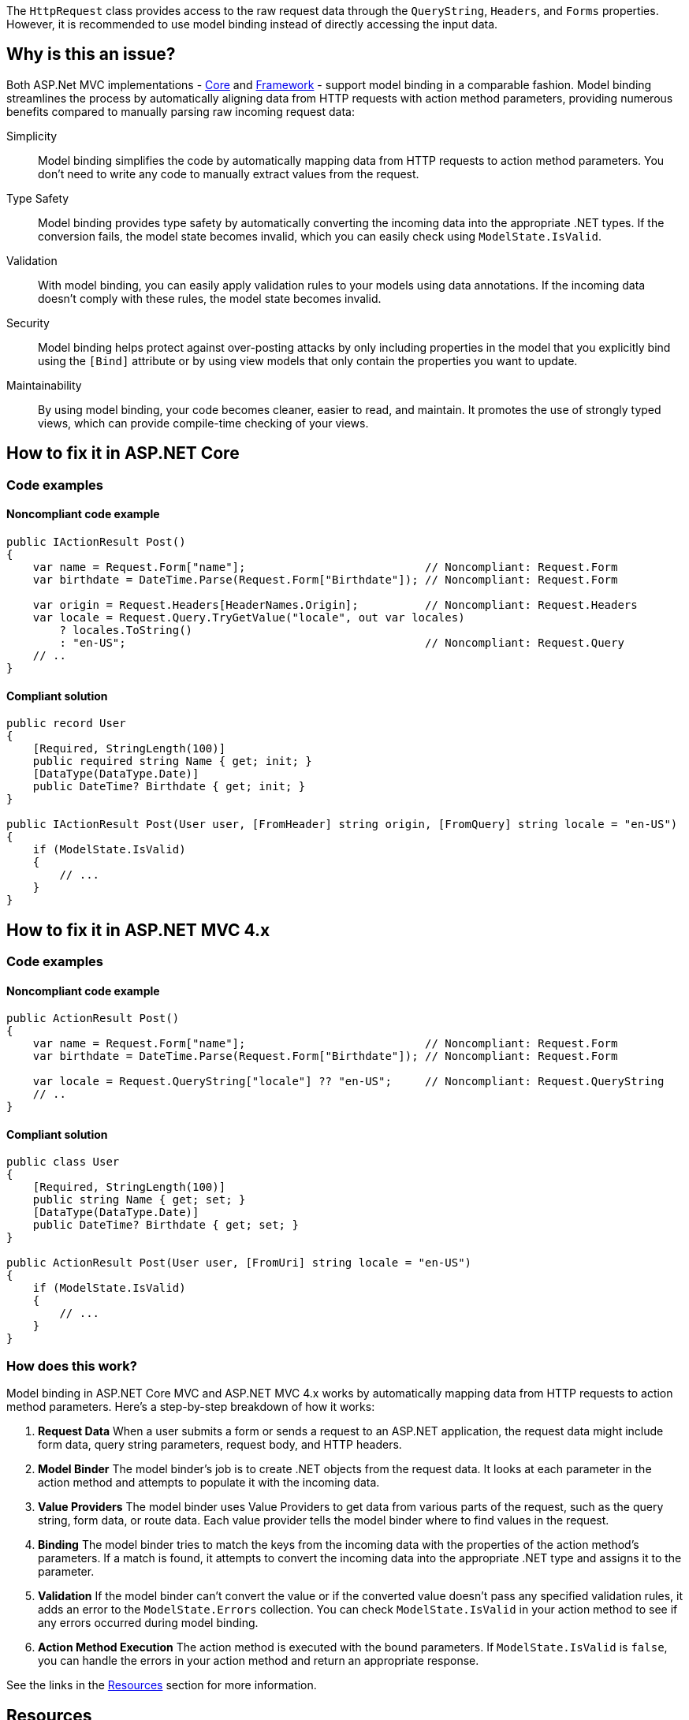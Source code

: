 The `HttpRequest` class provides access to the raw request data through the `QueryString`, `Headers`, and `Forms` properties. However, it is recommended to use model binding instead of directly accessing the input data.

== Why is this an issue?

Both ASP.Net MVC implementations - https://learn.microsoft.com/en-us/aspnet/core[Core] and https://learn.microsoft.com/en-us/aspnet/overview[Framework] - support model binding in a comparable fashion. Model binding streamlines the process by automatically aligning data from HTTP requests with action method parameters, providing numerous benefits compared to manually parsing raw incoming request data:

Simplicity:: Model binding simplifies the code by automatically mapping data from HTTP requests to action method parameters. You don't need to write any code to manually extract values from the request.
Type Safety:: Model binding provides type safety by automatically converting the incoming data into the appropriate .NET types. If the conversion fails, the model state becomes invalid, which you can easily check using `ModelState.IsValid`.
Validation:: With model binding, you can easily apply validation rules to your models using data annotations. If the incoming data doesn't comply with these rules, the model state becomes invalid.
Security:: Model binding helps protect against over-posting attacks by only including properties in the model that you explicitly bind using the `[Bind]` attribute or by using view models that only contain the properties you want to update.
Maintainability:: By using model binding, your code becomes cleaner, easier to read, and maintain. It promotes the use of strongly typed views, which can provide compile-time checking of your views.

== How to fix it in ASP.NET Core

=== Code examples

==== Noncompliant code example

[source,csharp,diff-id=1,diff-type=noncompliant]
----
public IActionResult Post()
{
    var name = Request.Form["name"];                           // Noncompliant: Request.Form
    var birthdate = DateTime.Parse(Request.Form["Birthdate"]); // Noncompliant: Request.Form

    var origin = Request.Headers[HeaderNames.Origin];          // Noncompliant: Request.Headers
    var locale = Request.Query.TryGetValue("locale", out var locales) 
        ? locales.ToString()
        : "en-US";                                             // Noncompliant: Request.Query
    // ..
}
----

==== Compliant solution

[source,csharp,diff-id=1,diff-type=compliant]
----
public record User
{
    [Required, StringLength(100)]
    public required string Name { get; init; }
    [DataType(DataType.Date)]
    public DateTime? Birthdate { get; init; }
}

public IActionResult Post(User user, [FromHeader] string origin, [FromQuery] string locale = "en-US")
{
    if (ModelState.IsValid)
    {
        // ...
    }
}
----

== How to fix it in ASP.NET MVC 4.x

=== Code examples

==== Noncompliant code example

[source,csharp,diff-id=2,diff-type=noncompliant]
----
public ActionResult Post()
{
    var name = Request.Form["name"];                           // Noncompliant: Request.Form
    var birthdate = DateTime.Parse(Request.Form["Birthdate"]); // Noncompliant: Request.Form

    var locale = Request.QueryString["locale"] ?? "en-US";     // Noncompliant: Request.QueryString
    // ..
}
----

==== Compliant solution

[source,csharp,diff-id=2,diff-type=compliant]
----
public class User
{
    [Required, StringLength(100)]
    public string Name { get; set; }
    [DataType(DataType.Date)]
    public DateTime? Birthdate { get; set; }
}

public ActionResult Post(User user, [FromUri] string locale = "en-US")
{
    if (ModelState.IsValid)
    {
        // ...
    }
}
----

=== How does this work?

Model binding in ASP.NET Core MVC and ASP.NET MVC 4.x works by automatically mapping data from HTTP requests to action method parameters. Here's a step-by-step breakdown of how it works:

1. **Request Data** When a user submits a form or sends a request to an ASP.NET application, the request data might include form data, query string parameters, request body, and HTTP headers.

2. **Model Binder** The model binder's job is to create .NET objects from the request data. It looks at each parameter in the action method and attempts to populate it with the incoming data.

3. **Value Providers** The model binder uses Value Providers to get data from various parts of the request, such as the query string, form data, or route data. Each value provider tells the model binder where to find values in the request.

4. **Binding** The model binder tries to match the keys from the incoming data with the properties of the action method's parameters. If a match is found, it attempts to convert the incoming data into the appropriate .NET type and assigns it to the parameter.

5. **Validation** If the model binder can't convert the value or if the converted value doesn't pass any specified validation rules, it adds an error to the `ModelState.Errors` collection. You can check `ModelState.IsValid` in your action method to see if any errors occurred during model binding.

6. **Action Method Execution** The action method is executed with the bound parameters. If `ModelState.IsValid` is `false`, you can handle the errors in your action method and return an appropriate response.

See the links in the <<Resources>> section for more information.

== Resources

=== Documentation

* Microsoft Learn - ASP.NET MVC 4.x - https://learn.microsoft.com/en-us/aspnet/web-api/overview/formats-and-model-binding/parameter-binding-in-aspnet-web-api[Parameter Binding in ASP.NET Web API]
* Microsoft Learn - ASP.NET MVC 4.x - https://learn.microsoft.com/en-us/aspnet/mvc/overview/getting-started/introduction/adding-a-controller[Adding a New Controller]
* Microsoft Learn - ASP.NET MVC 4.x - https://learn.microsoft.com/en-us/aspnet/mvc/overview/getting-started/introduction/adding-a-model[Adding a New Model]
* Microsoft Learn - ASP.NET MVC 4.x - https://learn.microsoft.com/en-us/aspnet/mvc/overview/getting-started/introduction/adding-validation[Adding Validation]
* Microsoft Learn - ASP.NET MVC 4.x - https://learn.microsoft.com/en-us/aspnet/web-api/overview/formats-and-model-binding/model-validation-in-aspnet-web-api[Model Validation in ASP.NET Web API]
* Microsoft Learn - ASP.NET MVC 4.x - https://learn.microsoft.com/en-us/dotnet/api/system.web.httprequest.form[HttpRequest.Form Property]
* Microsoft Learn - ASP.NET MVC 4.x - https://learn.microsoft.com/en-us/dotnet/api/system.web.httprequest.querystring[HttpRequest.QueryString Property]
* Microsoft Learn - Asp.Net Core - https://learn.microsoft.com/en-us/aspnet/core/mvc/models/model-binding[Model Binding in ASP.NET Core]
* Microsoft Learn - Asp.Net Core - https://learn.microsoft.com/en-us/aspnet/core/mvc/models/validation[Model validation in ASP.NET Core MVC and Razor Pages]
* Microsoft Learn - Asp.Net Core - https://learn.microsoft.com/en-us/aspnet/core/mvc/advanced/custom-model-binding[Custom Model Binding in ASP.NET Core]
* Microsoft Learn - Asp.Net Core - https://learn.microsoft.com/en-us/dotnet/api/microsoft.aspnetcore.http.httprequest.form[HttpRequest.Form Property]
* Microsoft Learn - Asp.Net Core - https://learn.microsoft.com/en-us/dotnet/api/microsoft.aspnetcore.http.httprequest.headers[HttpRequest.Headers Property]
* Microsoft Learn - Asp.Net Core - https://learn.microsoft.com/en-us/dotnet/api/microsoft.aspnetcore.http.httprequest.query[HttpRequest.Query Property]
* Microsoft Learn - Asp.Net Core - https://learn.microsoft.com/en-us/dotnet/api/microsoft.aspnetcore.http.httprequest.routevalues[HttpRequest.RouteValues Property]

ifdef::env-github,rspecator-view[]

'''
== Implementation Specification
(visible only on this page)

=== Message

Use model binding instead of accessing the raw request data.


=== Highlighting

The property of `HttpRequest` that caused the issues, e.g. `Form`, `Headers`, or `Query`.

'''
== Comments And Links
(visible only on this page)

endif::env-github,rspecator-view[]